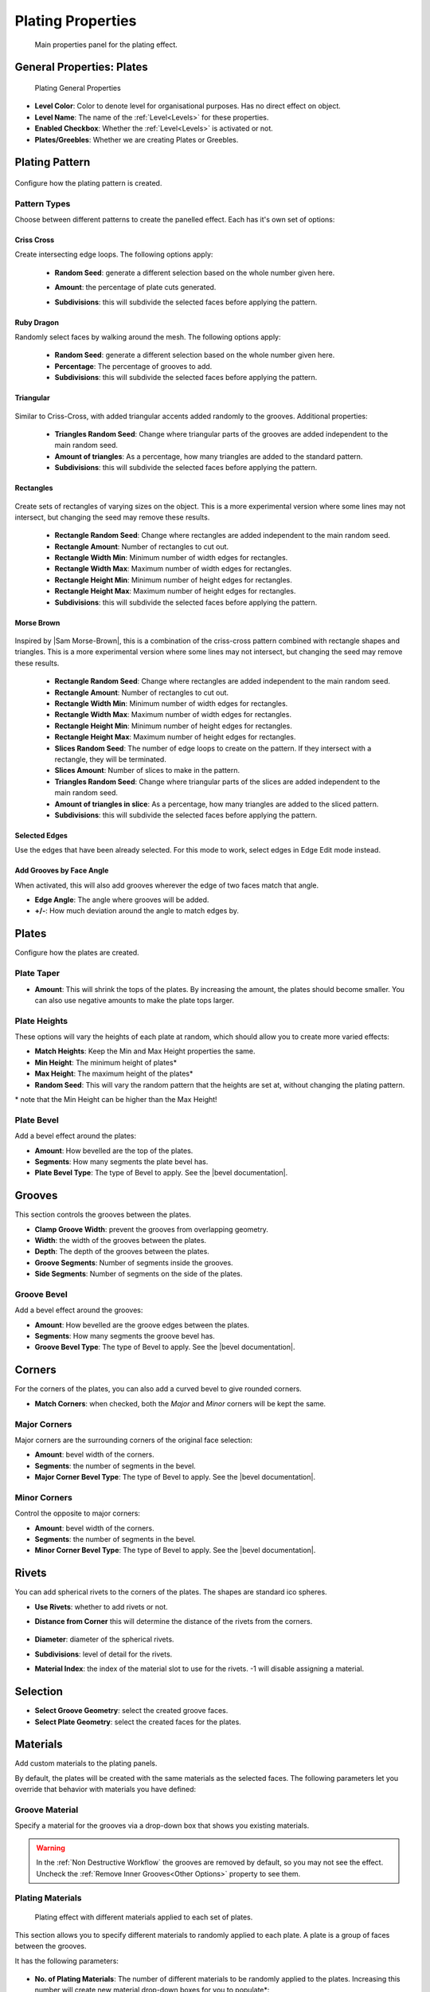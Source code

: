 ######################
Plating Properties
######################


.. figure:: ../../images/properties_panel_plates.jpg
    :alt: Main Control Panel

    Main properties panel for the plating effect.

**********************************
General Properties: Plates
**********************************

.. figure:: ../../images/plating_level_props.jpg
    :alt: Main Control Panel

    Plating General Properties

* **Level Color**: Color to denote level for organisational purposes.  Has no direct effect on object.
* **Level Name**: The name of the :ref:`Level<Levels>` for these properties.
* **Enabled Checkbox**: Whether the :ref:`Level<Levels>` is activated or not.
* **Plates/Greebles**: Whether we are creating Plates or Greebles.

**********************************
Plating Pattern
**********************************

.. figure:: ../../images/pattern_type_props.jpg
    :alt: Platng Pattern Props


Configure how the plating pattern is created.

Pattern Types
==================

.. image:: ../../images/pattern_type.jpg
    :alt: Pattern Type Option

Choose between different patterns to create the panelled effect.  Each has it's own set of options:

Criss Cross
-----------

.. image:: ../../images/pattern_crisscross.jpg
    :alt: Criss Cross Pattern

Create intersecting edge loops. The following options apply:
  
    * **Random Seed**: generate a different selection based on the whole number given here.

    * **Amount**: the percentage of plate cuts generated.

    * **Subdivisions**: this will subdivide the selected faces before applying the pattern. 
  
        .. image:: ../../images/pattern_subdivisions.gif
            :alt: Subdivisions at work

Ruby Dragon
-----------

.. image:: ../../images/pattern_ruby_dragon.jpg
    :alt: Ruby Dragon Pattern

Randomly select faces by walking around the mesh. The following options apply:

    * **Random Seed**: generate a different selection based on the whole number given here.

    * **Percentage**: The percentage of grooves to add.

    * **Subdivisions**: this will subdivide the selected faces before applying the pattern. 

Triangular
----------------------

    .. image:: ../../images/pattern_triangular.jpg  
        :alt: Triangular Pattern

Similar to Criss-Cross, with added triangular accents added randomly to the grooves. Additional properties:

    * **Triangles Random Seed**: Change where triangular parts of the grooves are added independent to the main random seed.

    * **Amount of triangles**: As a percentage, how many triangles are added to the standard pattern.

    * **Subdivisions**: this will subdivide the selected faces before applying the pattern. 


Rectangles
----------------------

    .. image:: ../../images/pattern_rectangles.jpg  
        :alt: Morse Brown Pattern

Create sets of rectangles of varying sizes on the object.  This is a more experimental version where some lines may not intersect, but changing the seed may remove these results.

    * **Rectangle Random Seed**: Change where rectangles are added independent to the main random seed.

    * **Rectangle Amount**: Number of rectangles to cut out.
  
    * **Rectangle Width Min**: Minimum number of width edges for rectangles.

    * **Rectangle Width Max**: Maximum number of width edges for rectangles.

    * **Rectangle Height Min**: Minimum number of height edges for rectangles.

    * **Rectangle Height Max**: Maximum number of height edges for rectangles.

    * **Subdivisions**: this will subdivide the selected faces before applying the pattern. 



Morse Brown
----------------------

    .. image:: ../../images/pattern_morse-brown.jpg  
        :alt: Morse Brown Pattern

Inspired by |Sam Morse-Brown|, this is a combination of the criss-cross pattern combined with rectangle shapes and triangles.  This is a more experimental version where some lines may not intersect, but changing the seed may remove these results.

    * **Rectangle Random Seed**: Change where rectangles are added independent to the main random seed.

    * **Rectangle Amount**: Number of rectangles to cut out.
  
    * **Rectangle Width Min**: Minimum number of width edges for rectangles.

    * **Rectangle Width Max**: Maximum number of width edges for rectangles.

    * **Rectangle Height Min**: Minimum number of height edges for rectangles.

    * **Rectangle Height Max**: Maximum number of height edges for rectangles.

    * **Slices Random Seed**: The number of edge loops to create on the pattern.  If they intersect with a rectangle, they will be terminated.

    * **Slices Amount**: Number of slices to make in the pattern.

    * **Triangles Random Seed**: Change where triangular parts of the slices are added independent to the main random seed.

    * **Amount of triangles in slice**: As a percentage, how many triangles are added to the sliced pattern.

    * **Subdivisions**: this will subdivide the selected faces before applying the pattern. 


.. |Sam Morse-Brown| raw:: html

   <a href="https://twitter.com/ParallelMayhem" target="_blank">Sam Morse-Brown</a>


Selected Edges
----------------------

.. image:: ../../images/pattern_selected_edges.jpg  
    :alt: Selected Edges Pattern
  
Use the edges that have been already selected.  For this mode to work, select edges in Edge Edit mode instead.  


Add Grooves by Face Angle
-----------------------------

.. image:: ../../images/prop_face_angle.jpg  
    :alt: Face Angle Property

When activated, this will also add grooves wherever the edge of two faces match that angle.

.. image:: ../../images/prop_face_angle.gif  
    :alt: Face Angle Property

* **Edge Angle**: The angle where grooves will be added.

* **+/-**: How much deviation around the angle to match edges by. 

**********************************
Plates
**********************************

.. image:: ../../images/prop_plates.jpg
    :alt: Plates Properties

Configure how the plates are created.

Plate Taper
==================

.. image:: ../../images/prop_plates_anim.gif
    :alt: Plates Properties Animaton
    :width: 50%

* **Amount**: This will shrink the tops of the plates.  By increasing the amount, the plates should become smaller.  You can also use negative amounts to make the plate tops larger.

Plate Heights
==================

.. image:: ../../images/prop_match_heights.jpg
    :alt: Heights Properties

These options will vary the heights of each plate at random, which should allow you to create more varied effects:

.. image:: ../../images/prop_heights.gif
    :alt: Plates Properties Animaton
    :width: 50%

* **Match Heights**: Keep the Min and Max Height properties the same.
* **Min Height**: The minimum height of plates\*
* **Max Height**: The maximum height of the plates\*
* **Random Seed**: This will vary the random pattern that the heights are set at, without changing the plating pattern.

\* note that the Min Height can be higher than the Max Height!

Plate Bevel
==================

.. image:: ../../images/plate_bevel.jpg
    :alt: Plates Bevel
    :width: 50%

.. image:: ../../images/plate_bevel2.jpg
    :alt: Plates Bevel
    :width: 50%

Add a bevel effect around the plates:

* **Amount**: How bevelled are the top of the plates.
* **Segments**: How many segments the plate bevel has.
* **Plate Bevel Type**: The type of Bevel to apply. See the |bevel documentation|.

*****************************
Grooves
*****************************

This section controls the grooves between the plates.

.. image:: ../../images/prop_grooves.png
    :alt: Grooves Properties

* **Clamp Groove Width**: prevent the grooves from overlapping geometry.
* **Width**: the width of the grooves between the plates.
* **Depth**: The depth of the grooves between the plates.
* **Groove Segments**: Number of segments inside the grooves.
* **Side Segments**: Number of segments on the side of the plates.

Groove Bevel
========================

Add a bevel effect around the grooves:

* **Amount**: How bevelled are the groove edges between the plates.
* **Segments**: How many segments the groove bevel has.
* **Groove Bevel Type**: The type of Bevel to apply. See the |bevel documentation|.

*****************************
Corners
*****************************

For the corners of the plates, you can also add a curved bevel to give rounded corners.

.. image:: ../../images/prop_corners.jpg
    :alt: Corners Properties

* **Match Corners**: when checked, both the *Major* and *Minor* corners will be kept the same.

Major Corners
========================

Major corners are the surrounding corners of the original face selection:

.. image:: ../../images/prop_major_corners.gif
    :alt: Major Corners Anim

* **Amount**: bevel width of the corners.
* **Segments**: the number of segments in the bevel.
* **Major Corner Bevel Type**: The type of Bevel to apply. See the |bevel documentation|.

Minor Corners
========================


Control the opposite to major corners:

.. image:: ../../images/prop_minor_corners.png
    :alt: Minor Corners

* **Amount**: bevel width of the corners.
* **Segments**: the number of segments in the bevel.
* **Minor Corner Bevel Type**: The type of Bevel to apply. See the |bevel documentation|.



.. |bevel documentation| raw:: html

   <a href="https://docs.blender.org/manual/en/dev/modeling/meshes/editing/subdividing/bevel.html" target="_blank">bevel documentation</a>


*****************************
Rivets
*****************************


.. image:: ../../images/prop_rivets.png
    :alt: Rivets Properties

You can add spherical rivets to the corners of the plates.  The shapes are standard ico spheres.

.. image:: ../../images/prop_rivets_pic.png
    :alt: Rivets
    :width: 50%

* **Use Rivets**: whether to add rivets or not.
* **Distance from Corner** this will determine the distance of the rivets from the corners.

    .. image:: ../../images/prop_rivets_dist_corner.gif
        :alt: Rivets Distance from Corner

* **Diameter**: diameter of the spherical rivets.
* **Subdivisions**: level of detail for the rivets.
* **Material Index**: the index of the material slot to use for the rivets.  -1 will disable assigning a material.

*****************************
Selection
*****************************

.. image:: ../../images/prop_selection.png
    :alt: Selection Properties

* **Select Groove Geometry**: select the created groove faces.
* **Select Plate Geometry**: select the created faces for the plates.

*****************************
Materials
*****************************

Add custom materials to the plating panels.  

By default, the plates will be created with the same materials as the selected faces. The following parameters let you override that behavior with materials you have defined:

.. image:: ../../images/prop_materials.png
    :alt: Selection Properties

Groove Material
=========================

.. image:: ../../images/prop_mat_groove.png
    :alt: Selection Properties


Specify a material for the grooves via a drop-down box that shows you existing materials.

.. warning::
   In the :ref:`Non Destructive Workflow` the grooves are removed by default, so you may not see the effect.  Uncheck the :ref:`Remove Inner Grooves<Other Options>` property to see them.


Plating Materials
===========================

.. figure:: ../../images/prop_plating_mats.png
    :alt: Plating Material Properties

    Plating effect with different materials applied to each set of plates.

This section allows you to specify different materials to randomly applied to each plate.  A plate is a group of faces between the grooves.

It has the following parameters:

.. figure:: ../../images/prop_plating_mat.png
    :alt: Plating Material Properties

* **No. of Plating Materials**: The number of different materials to be randomly applied to the plates.  Increasing this number will create new material drop-down boxes for you to populate\*:

    .. figure:: ../../images/prop_plating_mat2.png
        :alt: Plating Material Properties

    \* There is a known bug in Blender where by pressing the 'X' the menu will disappear in the :ref:`Destructive Workflow`.  Use the number of plating materials parameter to control the number of materials instead.


* **Add Vertex Colors**: Add a vertex color group called plating_color to the plates.  A random color value is assigned per plate. 
* **Vertex Color Random Seed**: You can change these random colors by altering thia value. You can then use this in a material shader to control the color of a material: 
  
    .. figure:: ../../images/prop_plating_mat_vertex_cs.gif
        :alt: Vertex Color Properties

        Different seed values being applied to the vertex color layer.

    .. figure:: ../../images/vertex_color_mat_example.png
        :alt: Vertex Color Example Material

        Simple example of a vertex color layer controlling a material.

*****************************
Other Options
*****************************

.. image:: ../../images/prop_other_options.jpg
    :alt: other Options

* **Mark UV Seams**: mark UV Seams around the plates for texture mapping purposes.
* **Edge Split**: this will split the groove edges to make sure the outer plates remain smooth.
* **Remove Grooves**: completely remove the grooves and just leave the plates. Useful with Solidify modifier.
* **Remove Inner Grooves**: This allows you to remove just the inner groove faces.  Useful in the :ref:`Non Destructive Workflow` when you just want the plates and sides.
* **Edge Selection Only**: only select the edges, without the mesh being edited.  Useful if you want to perform custom operations on the selection.
* **Shade Smooth**: All faces will have their shading set to *smooth*.

*****************************
UV Projection
*****************************

.. image:: ../../images/prop_UV_limit.jpg
    :alt: UV Projection on Plates

The Plates will automatically have Blender's |UV Smart Projection| algorithm applied to generate UVs for texturing. 

* **UV Projection Limit**: This controls how faces are grouped: a higher limit will lead to many small groups but less distortion, while a lower limit will create fewer groups at the expense of more distortion.

.. image:: ../../images/prop_UV_projection.jpg
    :alt: UV Projection on Plates


.. |UV Smart Projection| raw:: html

   <a href="https://docs.blender.org/manual/en/2.79/editors/uv_image/uv/editing/unwrapping/mapping_types.html#smart-uv-project" target="_blank">UV Smart Projection</a>


*****************************
Smoothing
*****************************

.. image:: ../../images/prop_auto_smooth.jpg
    :alt: UV Projection on Plates

When checked, the whole object will have |auto smoothing| applied and is controlled by the **Auto Smooth Angle**.


.. |auto smoothing| raw:: html

   <a href="https://docs.blender.org/manual/en/2.79/modeling/meshes/editing/normals.html#auto-smooth" target="_blank">auto smoothing</a>
